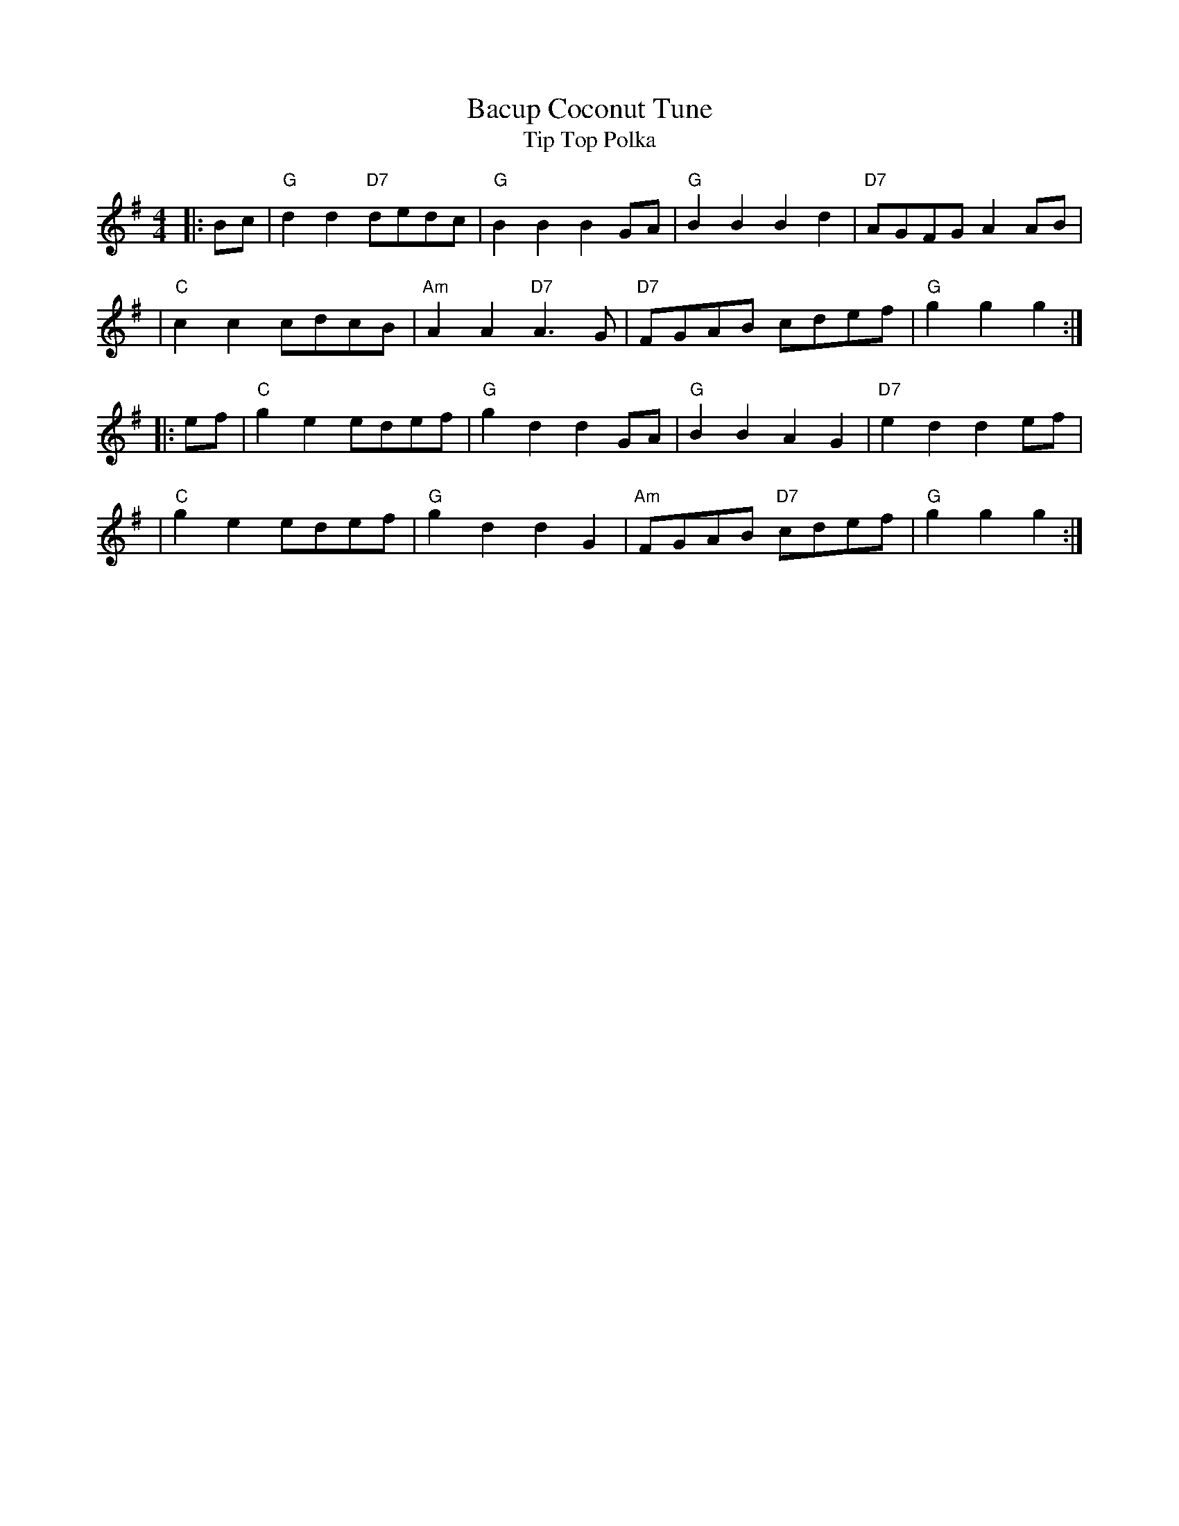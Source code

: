 X: 1
T: Bacup Coconut Tune
T: Tip Top Polka
M: 4/4
L: 1/8
Z: 2009 John Chambers <jc:trillian.mit.edu>
F: http://www.thesession.org/tunes/display/6450
F: http/www.lesession.co.uk/music/UmfFaqSessionTunes.abc
N: Also played lower in D
K: G
|: Bc \
| "G"d2d2 "D7"dedc |  "G"B2B2     B2GA |  "G"B2B2     B2d2 | "D7"AGFG A2AB |
| "C"c2c2     cdcB | "Am"A2A2 "D7"A3G  | "D7"FGAB     cdef |  "G"g2g2 g2  :|
|: ef \
| "C"g2e2 edef | "G"g2d2 d2GA |  "G"B2B2     A2G2 | "D7"e2d2 d2ef |
| "C"g2e2 edef | "G"g2d2 d2G2 | "Am"FGAB "D7"cdef |  "G"g2g2 g2  :|
